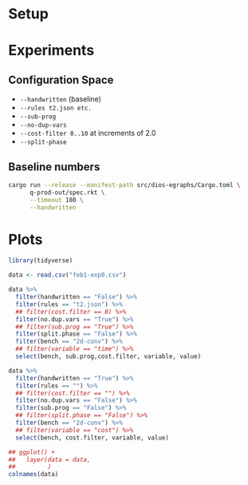* Setup
* Experiments
:PROPERTIES:
:header-args: :dir (magit-toplevel)
:END:

** Configuration Space

- =--handwritten= (baseline) 
- =--rules t2.json etc.=
- =--sub-prog=
- =--no-dup-vars=
- =--cost-filter 0..10= at increments of 2.0
- =--split-phase=

** Baseline numbers

#+begin_src sh :async :results text
cargo run --release --manifest-path src/dios-egraphs/Cargo.toml \
      q-prod-out/spec.rkt \
      --timeout 180 \
      --handwritten
#+end_src

#+RESULTS:
| (Concat |         |         |      |           |      |          |         |       |         |      |       |    |      |    |        |
| (VecMAC |         |         |      |           |      |          |         |       |         |      |       |    |      |    |        |
| (VecMAC |         |         |      |           |      |          |         |       |         |      |       |    |      |    |        |
| (VecMAC |         |         |      |           |      |          |         |       |         |      |       |    |      |    |        |
| (VecNeg | (VecMul | (LitVec | (Get | aq        | 2)   |     (Get | aq      |   0)) | (LitVec | (Get |    bq | 1) | (Get | bq |  2)))) |
| (LitVec | (Get    | bq      |   3) | (Get      | bq   |      3)) |         |       |         |      |       |    |      |    |        |
| (LitVec | (Get    | aq      |   0) | (Get      | aq   |     1))) |         |       |         |      |       |    |      |    |        |
| (LitVec | (Get    | aq      |   1) | (Get      | aq   |      2)) |         |       |         |      |       |    |      |    |        |
| (LitVec | (Get    | bq      |   2) | (Get      | bq   |     0))) |         |       |         |      |       |    |      |    |        |
| (LitVec | (Get    | aq      |   3) | (Get      | aq   |      3)) |         |       |         |      |       |    |      |    |        |
| (LitVec | (Get    | bq      |   0) | (Get      | bq   |     1))) |         |       |         |      |       |    |      |    |        |
| (Concat |         |         |      |           |      |          |         |       |         |      |       |    |      |    |        |
| (VecMAC |         |         |      |           |      |          |         |       |         |      |       |    |      |    |        |
| (VecMAC |         |         |      |           |      |          |         |       |         |      |       |    |      |    |        |
| (VecMAC |         |         |      |           |      |          |         |       |         |      |       |    |      |    |        |
| (VecAdd |         |         |      |           |      |          |         |       |         |      |       |    |      |    |        |
| (VecNeg | (VecMul | (Vec    |    1 | (Get      | aq   |      2)) | (LitVec |     0 | (Get    | bq   | 2)))) |    |      |    |        |
| (VecNeg | (VecMul | (LitVec | (Get | bq        | 0)   |     (Get | bq      |   1)) | (LitVec | (Get |    aq | 1) | (Get | aq | 1))))) |
| (LitVec | (Get    | aq      |   0) | (Get      | aq   |      3)) |         |       |         |      |       |    |      |    |        |
| (LitVec | (Get    | bq      |   1) | (Get      | bq   |     3))) |         |       |         |      |       |    |      |    |        |
| (VecAdd |         |         |      |           |      |          |         |       |         |      |       |    |      |    |        |
| (VecNeg | (VecMul | (Vec    |    1 | (Get      | bq   |      0)) | (LitVec |     0 | (Get    | aq   | 0)))) |    |      |    |        |
| (LitVec | (Get    | bq      |   2) | 0))       |      |          |         |       |         |      |       |    |      |    |        |
| (Vec    | (Get    | aq      |   3) | 1))       |      |          |         |       |         |      |       |    |      |    |        |
| (Vec    | (Get    | aq      |   2) | 1)        |      |          |         |       |         |      |       |    |      |    |        |
| (LitVec | (Get    | bq      |   3) | 0))       |      |          |         |       |         |      |       |    |      |    |        |
| (Concat |         |         |      |           |      |          |         |       |         |      |       |    |      |    |        |
| (VecAdd |         |         |      |           |      |          |         |       |         |      |       |    |      |    |        |
| (VecMAC |         |         |      |           |      |          |         |       |         |      |       |    |      |    |        |
| (VecAdd |         |         |      |           |      |          |         |       |         |      |       |    |      |    |        |
| (LitVec | (Get    | bt      |   0) | (Get      | bt   |      1)) |         |       |         |      |       |    |      |    |        |
| (VecNeg |         |         |      |           |      |          |         |       |         |      |       |    |      |    |        |
| (VecMul |         |         |      |           |      |          |         |       |         |      |       |    |      |    |        |
| (LitVec | (Get    | aq      |   2) | (Get      | aq   |      0)) |         |       |         |      |       |    |      |    |        |
| (VecMul |         |         |      |           |      |          |         |       |         |      |       |    |      |    |        |
| (Vec    | 2       | 2)      |      |           |      |          |         |       |         |      |       |    |      |    |        |
| (VecMAC |         |         |      |           |      |          |         |       |         |      |       |    |      |    |        |
| (VecNeg | (VecMul | (LitVec | (Get | aq        | 0)   |     (Get | aq      |   1)) | (LitVec | (Get |    bt | 2) | (Get | bt |  0)))) |
| (LitVec | (Get    | bt      |   0) | (Get      | bt   |      1)) |         |       |         |      |       |    |      |    |        |
| (LitVec | (Get    | aq      |   2) | (Get      | aq   | 0))))))) |         |       |         |      |       |    |      |    |        |
| (VecMul |         |         |      |           |      |          |         |       |         |      |       |    |      |    |        |
| (Vec    | 2       | 2)      |      |           |      |          |         |       |         |      |       |    |      |    |        |
| (VecMAC |         |         |      |           |      |          |         |       |         |      |       |    |      |    |        |
| (VecNeg | (VecMul | (LitVec | (Get | aq        | 2)   |     (Get | aq      |   0)) | (LitVec | (Get |    bt | 1) | (Get | bt |  2)))) |
| (LitVec | (Get    | aq      |   1) | (Get      | aq   |      2)) |         |       |         |      |       |    |      |    |        |
| (LitVec | (Get    | bt      |   2) | (Get      | bt   |    0)))) |         |       |         |      |       |    |      |    |        |
| (LitVec | (Get    | aq      |   3) | (Get      | aq   |     3))) |         |       |         |      |       |    |      |    |        |
| (VecMAC |         |         |      |           |      |          |         |       |         |      |       |    |      |    |        |
| (LitVec | (Get    | at      |   0) | (Get      | at   |      1)) |         |       |         |      |       |    |      |    |        |
| (VecMul |         |         |      |           |      |          |         |       |         |      |       |    |      |    |        |
| (Vec    | 2       | 2)      |      |           |      |          |         |       |         |      |       |    |      |    |        |
| (VecMAC |         |         |      |           |      |          |         |       |         |      |       |    |      |    |        |
| (VecNeg | (VecMul | (LitVec | (Get | bt        | 0)   |     (Get | bt      |   1)) | (LitVec | (Get |    aq | 1) | (Get | aq |  2)))) |
| (LitVec | (Get    | aq      |   0) | (Get      | aq   |      1)) |         |       |         |      |       |    |      |    |        |
| (LitVec | (Get    | bt      |   1) | (Get      | bt   |    2)))) |         |       |         |      |       |    |      |    |        |
| (LitVec | (Get    | aq      |   1) | (Get      | aq   |    2)))) |         |       |         |      |       |    |      |    |        |
| (VecAdd |         |         |      |           |      |          |         |       |         |      |       |    |      |    |        |
| (VecMAC |         |         |      |           |      |          |         |       |         |      |       |    |      |    |        |
| (VecNeg |         |         |      |           |      |          |         |       |         |      |       |    |      |    |        |
| (VecMul |         |         |      |           |      |          |         |       |         |      |       |    |      |    |        |
| (VecMAC |         |         |      |           |      |          |         |       |         |      |       |    |      |    |        |
| (VecNeg | (VecMul | (Vec    | (Get | aq        | 2)   |       1) | (LitVec |  (Get | bt      | 1)   |  0))) |    |      |    |        |
| (LitVec | (Get    | bt      |   2) | 0)        |      |          |         |       |         |      |       |    |      |    |        |
| (Vec    | (Get    | aq      |   1) | 1))       |      |          |         |       |         |      |       |    |      |    |        |
| (VecMul | (Vec    | (Get    |   aq | 1)        | 1)   |     (Vec | 2       | 1)))) |         |      |       |    |      |    |        |
| (VecMAC |         |         |      |           |      |          |         |       |         |      |       |    |      |    |        |
| (VecNeg | (VecMul | (LitVec | (Get | bt        | 2)   |       0) | (Vec    |  (Get | aq      | 0)   |  1))) |    |      |    |        |
| (LitVec | (Get    | bt      |   0) | 0)        |      |          |         |       |         |      |       |    |      |    |        |
| (Vec    | (Get    | aq      |   2) | 1))       |      |          |         |       |         |      |       |    |      |    |        |
| (VecMul | (Vec    | 2       |   1) | (Vec      | (Get |       aq | 0)      |  1))) |         |      |       |    |      |    |        |
| (VecMAC |         |         |      |           |      |          |         |       |         |      |       |    |      |    |        |
| (VecAdd | (LitVec | (Get    |   at | 2)        | 0)   |  (LitVec | (Get    |    bt | 2)      | 0))  |       |    |      |    |        |
| (Vec    | 2       | 1)      |      |           |      |          |         |       |         |      |       |    |      |    |        |
| (VecMul |         |         |      |           |      |          |         |       |         |      |       |    |      |    |        |
| (Vec    | (Get    | aq      |   3) | 1)        |      |          |         |       |         |      |       |    |      |    |        |
| (VecMAC |         |         |      |           |      |          |         |       |         |      |       |    |      |    |        |
| (VecNeg | (VecMul | (LitVec | (Get | bt        | 0)   |       0) | (Vec    |  (Get | aq      | 1)   |  1))) |    |      |    |        |
| (LitVec | (Get    | aq      |   0) | 0)        |      |          |         |       |         |      |       |    |      |    |        |
| (Vec    | (Get    | bt      |   1) | 1)))))))) |      |          |         |       |         |      |       |    |      |    |        |

* Plots

#+begin_src R :session graphics
library(tidyverse)

data <- read.csv("feb1-exp0.csv")
#+end_src

#+begin_src R :session graphics :results value
data %>%
  filter(handwritten == "False") %>%
  filter(rules == "t2.json") %>%
  ## filter(cost.filter == 0) %>%
  filter(no.dup.vars == "True") %>%
  ## filter(sub.prog == "True") %>%
  filter(split.phase == "False") %>%
  filter(bench == "2d-conv") %>%
  ## filter(variable == "time") %>%
  select(bench, sub.prog,cost.filter, variable, value)
#+end_src

#+RESULTS:
| 2d-conv | True  | 0 | time |  59.73351001739502 |
| 2d-conv | True  | 0 | cost | 29.739999999999995 |
| 2d-conv | False | 0 | time |  49.28172492980957 |
| 2d-conv | False | 0 | cost | 29.739999999999995 |
| 2d-conv | True  | 2 | time |  3.545912265777588 |
| 2d-conv | True  | 2 | cost | 45.748000000000005 |
| 2d-conv | False | 2 | time |  3.419951915740967 |
| 2d-conv | False | 2 | cost |              45.74 |
| 2d-conv | True  | 5 | time |  3.509434938430786 |
| 2d-conv | True  | 5 | cost | 45.748000000000005 |
| 2d-conv | False | 5 | time | 3.3958888053894043 |
| 2d-conv | False | 5 | cost |              45.74 |
| 2d-conv | True  |   | time |         Timed out. |
| 2d-conv | True  |   | cost |               -1.0 |
| 2d-conv | False |   | time |  52.71812701225281 |
| 2d-conv | False |   | cost | 462.64699999999993 |

#+begin_src R :session graphics :reuslts value
data %>%
  filter(handwritten == "True") %>%
  filter(rules == "") %>%
  ## filter(cost.filter == "") %>%
  filter(no.dup.vars == "False") %>%
  filter(sub.prog == "False") %>%
  ## filter(split.phase == "False") %>%
  filter(bench == "2d-conv") %>%
  ## filter(variable == "cost") %>%
  select(bench, cost.filter, variable, value)
#+end_src

#+RESULTS:
| 2d-conv | 0 | time | 0.009846925735473633 |
| 2d-conv | 0 | cost |    912.9159999999999 |
| 2d-conv | 0 | time | 0.003222227096557617 |
| 2d-conv | 0 | cost |    912.9159999999999 |
| 2d-conv | 2 | time | 0.010087013244628906 |
| 2d-conv | 2 | cost |    912.9159999999999 |
| 2d-conv | 2 | time | 0.003244638442993164 |
| 2d-conv | 2 | cost |    912.9159999999999 |
| 2d-conv | 5 | time | 0.011150360107421875 |
| 2d-conv | 5 | cost |    912.9159999999999 |
| 2d-conv | 5 | time | 0.003241300582885742 |
| 2d-conv | 5 | cost |    912.9159999999999 |
| 2d-conv |   | time |   1.9895203113555908 |
| 2d-conv |   | cost |   26.175999999999988 |
| 2d-conv |   | time |   1.9747657775878906 |
| 2d-conv |   | cost |   26.175999999999988 |

#+begin_src R :session graphics :results graphics file :file fig.png
## ggplot() +
##   layer(data = data,
##         )
colnames(data)
#+end_src

#+RESULTS:
| handwritten |
| rules       |
| cost.filter |
| no.dup.vars |
| sub.prog    |
| split.phase |
| bench       |
| variable    |
| value       |
